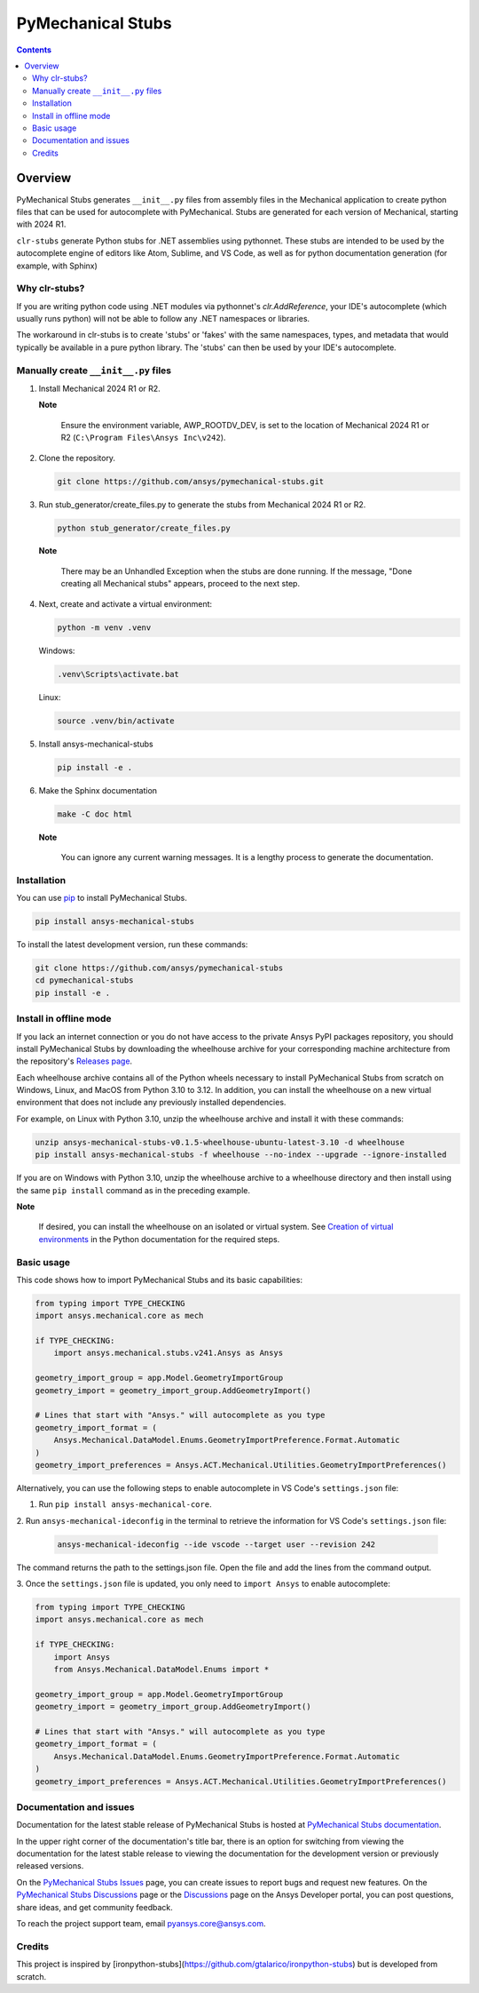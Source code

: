 PyMechanical Stubs
==================
|pyansys| |python| |pypi| |downloads| |GH-CI| |codecov| |MIT| |black| |pre-commit|

.. |pyansys| image:: https://img.shields.io/badge/Py-Ansys-ffc107.svg?logo=data:image/png;base64,iVBORw0KGgoAAAANSUhEUgAAABAAAAAQCAIAAACQkWg2AAABDklEQVQ4jWNgoDfg5mD8vE7q/3bpVyskbW0sMRUwofHD7Dh5OBkZGBgW7/3W2tZpa2tLQEOyOzeEsfumlK2tbVpaGj4N6jIs1lpsDAwMJ278sveMY2BgCA0NFRISwqkhyQ1q/Nyd3zg4OBgYGNjZ2ePi4rB5loGBhZnhxTLJ/9ulv26Q4uVk1NXV/f///////69du4Zdg78lx//t0v+3S88rFISInD59GqIH2esIJ8G9O2/XVwhjzpw5EAam1xkkBJn/bJX+v1365hxxuCAfH9+3b9/+////48cPuNehNsS7cDEzMTAwMMzb+Q2u4dOnT2vWrMHu9ZtzxP9vl/69RVpCkBlZ3N7enoDXBwEAAA+YYitOilMVAAAAAElFTkSuQmCC
   :target: https://docs.pyansys.com/
   :alt: PyAnsys

.. |python| image:: https://img.shields.io/pypi/pyversions/ansys-mechanical-stubs?logo=pypi
   :target: https://pypi.org/project/ansys-mechanical-stubs/
   :alt: Python

.. |pypi| image:: https://img.shields.io/pypi/v/ansys-mechanical-stubs.svg?logo=python&logoColor=white
   :target: https://pypi.org/project/ansys-mechanical-stubs
   :alt: PyPI

.. |downloads| image:: https://img.shields.io/pypi/dm/ansys-mechanical-stubs.svg
   :target: https://pypi.org/project/ansys-mechanical-stubs/
   :alt: PyPI Downloads

.. |codecov| image:: https://codecov.io/gh/ansys/pymechanical-stubs/graph/badge.svg?token=UZIC7XT5WE
   :target: https://codecov.io/gh/ansys/pymechanical-stubs
   :alt: Codecov

.. |GH-CI| image:: https://github.com/ansys/pymechanical-stubs/actions/workflows/ci_cd.yml/badge.svg
   :target: https://github.com/ansys/pymechanical-stubs/actions/workflows/ci_cd.yml
   :alt: GH-CI

.. |MIT| image:: https://img.shields.io/badge/License-MIT-yellow.svg
   :target: https://opensource.org/blog/license/mit
   :alt: MIT

.. |black| image:: https://img.shields.io/badge/code%20style-black-000000.svg?style=flat
   :target: https://github.com/psf/black
   :alt: Black

.. |pre-commit| image:: https://results.pre-commit.ci/badge/github/ansys/pymechanical-stubs/main.svg
   :target: https://results.pre-commit.ci/latest/github/ansys/pymechanical-stubs/main
   :alt: pre-commit.ci

.. contents::

Overview
--------

PyMechanical Stubs generates ``__init__.py`` files from assembly files in the Mechanical
application to create python files that can be used for autocomplete with PyMechanical.
Stubs are generated for each version of Mechanical, starting with 2024 R1.

``clr-stubs`` generate Python stubs for .NET assemblies using pythonnet. These stubs are intended
to be used by the autocomplete engine of editors like Atom, Sublime, and VS Code, as well as
for python documentation generation (for example, with Sphinx)

Why clr-stubs?
^^^^^^^^^^^^^^

If you are writing python code using .NET modules via pythonnet's `clr.AddReference`, your IDE's
autocomplete (which usually runs python) will not be able to follow any .NET namespaces or libraries.

The workaround in clr-stubs is to create 'stubs' or 'fakes' with the same namespaces, types, and metadata
that would typically be available in a pure python library. The 'stubs' can then be used by your IDE's
autocomplete.

Manually create ``__init__.py`` files
^^^^^^^^^^^^^^^^^^^^^^^^^^^^^^^^^^^^^

1. Install Mechanical 2024 R1 or R2.

   **Note**

       Ensure the environment variable, AWP_ROOTDV_DEV, is set to the location of
       Mechanical 2024 R1 or R2 (``C:\Program Files\Ansys Inc\v242``).

2. Clone the repository.

   .. code:: bash

        git clone https://github.com/ansys/pymechanical-stubs.git


3. Run stub_generator/create_files.py to generate the stubs from Mechanical 2024 R1 or R2.

   .. code:: bash

       python stub_generator/create_files.py

   **Note**

       There may be an Unhandled Exception when the stubs are done running.
       If the message, "Done creating all Mechanical stubs" appears, proceed
       to the next step.

4. Next, create and activate a virtual environment:

   .. code:: bash

       python -m venv .venv

   Windows:

   .. code:: bash

       .venv\Scripts\activate.bat

   Linux:

   .. code:: bash

       source .venv/bin/activate

5. Install ansys-mechanical-stubs

   .. code:: bash

       pip install -e .

6. Make the Sphinx documentation

   .. code:: bash

       make -C doc html

   **Note**

       You can ignore any current warning messages. It is a lengthy process to generate the documentation.

Installation
^^^^^^^^^^^^

You can use `pip <https://pypi.org/project/pip/>`_ to install PyMechanical Stubs.

.. code:: bash

    pip install ansys-mechanical-stubs

To install the latest development version, run these commands:

.. code:: bash

   git clone https://github.com/ansys/pymechanical-stubs
   cd pymechanical-stubs
   pip install -e .

Install in offline mode
^^^^^^^^^^^^^^^^^^^^^^^

If you lack an internet connection or you do not have access to the private Ansys PyPI packages repository,
you should install PyMechanical Stubs by downloading the wheelhouse archive for your corresponding machine
architecture from the repository's `Releases page <https://github.com/ansys/pymechanical-stubs/releases>`_.

Each wheelhouse archive contains all of the Python wheels necessary to install PyMechanical Stubs from scratch on Windows,
Linux, and MacOS from Python 3.10 to 3.12. In addition, you can install the wheelhouse on a new virtual environment
that does not include any previously installed dependencies.

For example, on Linux with Python 3.10, unzip the wheelhouse archive and install it with these commands:

.. code:: bash

    unzip ansys-mechanical-stubs-v0.1.5-wheelhouse-ubuntu-latest-3.10 -d wheelhouse
    pip install ansys-mechanical-stubs -f wheelhouse --no-index --upgrade --ignore-installed

If you are on Windows with Python 3.10, unzip the wheelhouse archive to a wheelhouse directory
and then install using the same ``pip install`` command as in the preceding example.

**Note**

    If desired, you can install the wheelhouse on an isolated  or virtual system.
    See `Creation of virtual environments <https://docs.python.org/3/library/venv.html>`_ in the
    Python documentation for the required steps.

Basic usage
^^^^^^^^^^^

This code shows how to import PyMechanical Stubs and its basic capabilities:

.. code:: python

   from typing import TYPE_CHECKING
   import ansys.mechanical.core as mech

   if TYPE_CHECKING:
       import ansys.mechanical.stubs.v241.Ansys as Ansys

   geometry_import_group = app.Model.GeometryImportGroup
   geometry_import = geometry_import_group.AddGeometryImport()

   # Lines that start with "Ansys." will autocomplete as you type
   geometry_import_format = (
       Ansys.Mechanical.DataModel.Enums.GeometryImportPreference.Format.Automatic
   )
   geometry_import_preferences = Ansys.ACT.Mechanical.Utilities.GeometryImportPreferences()


Alternatively, you can use the following steps to enable autocomplete in VS Code's
``settings.json`` file:

1. Run ``pip install ansys-mechanical-core``.
2. Run ``ansys-mechanical-ideconfig`` in the terminal to retrieve the information for VS Code's
``settings.json`` file:

   .. code:: bash

       ansys-mechanical-ideconfig --ide vscode --target user --revision 242

The command returns the path to the settings.json file. Open the file and add the lines from the
command output.

3. Once the ``settings.json`` file is updated, you only need to ``import Ansys`` to enable
autocomplete:

.. code:: python

   from typing import TYPE_CHECKING
   import ansys.mechanical.core as mech

   if TYPE_CHECKING:
       import Ansys
       from Ansys.Mechanical.DataModel.Enums import *

   geometry_import_group = app.Model.GeometryImportGroup
   geometry_import = geometry_import_group.AddGeometryImport()

   # Lines that start with "Ansys." will autocomplete as you type
   geometry_import_format = (
       Ansys.Mechanical.DataModel.Enums.GeometryImportPreference.Format.Automatic
   )
   geometry_import_preferences = Ansys.ACT.Mechanical.Utilities.GeometryImportPreferences()

Documentation and issues
^^^^^^^^^^^^^^^^^^^^^^^^

Documentation for the latest stable release of PyMechanical Stubs is hosted at `PyMechanical Stubs documentation`_.

In the upper right corner of the documentation's title bar, there is an option for switching from
viewing the documentation for the latest stable release to viewing the documentation for the
development version or previously released versions.

On the `PyMechanical Stubs Issues <https://github.com/ansys/pymechanical-stubs/issues>`_ page,
you can create issues to report bugs and request new features. On the `PyMechanical Stubs Discussions
<https://github.com/ansys/pymechanical-stubs/discussions>`_ page or the `Discussions <https://discuss.ansys.com/>`_
page on the Ansys Developer portal, you can post questions, share ideas, and get community feedback.

To reach the project support team, email `pyansys.core@ansys.com <mailto:pyansys.core@ansys.com>`_.

Credits
^^^^^^^

This project is inspired by [ironpython-stubs](https://github.com/gtalarico/ironpython-stubs) but is developed
from scratch.

.. LINKS AND REFERENCES
.. _PyMechanical Stubs documentation: https://scripting.mechanical.docs.pyansys.com/version/stable/index.html
